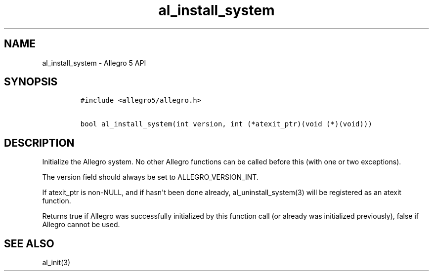 .TH "al_install_system" "3" "" "Allegro reference manual" ""
.SH NAME
.PP
al_install_system \- Allegro 5 API
.SH SYNOPSIS
.IP
.nf
\f[C]
#include\ <allegro5/allegro.h>

bool\ al_install_system(int\ version,\ int\ (*atexit_ptr)(void\ (*)(void)))
\f[]
.fi
.SH DESCRIPTION
.PP
Initialize the Allegro system.
No other Allegro functions can be called before this (with one or two
exceptions).
.PP
The version field should always be set to ALLEGRO_VERSION_INT.
.PP
If atexit_ptr is non\-NULL, and if hasn\[aq]t been done already,
al_uninstall_system(3) will be registered as an atexit function.
.PP
Returns true if Allegro was successfully initialized by this function
call (or already was initialized previously), false if Allegro cannot be
used.
.SH SEE ALSO
.PP
al_init(3)
